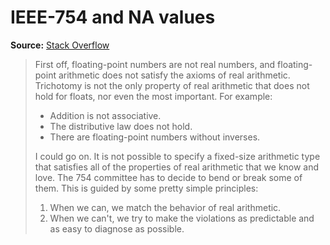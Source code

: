 * IEEE-754 and NA values

#+FILETAGS: :algorithms:clang:

*Source:* [[https://stackoverflow.com/a/1573715][Stack Overflow]]

#+BEGIN_QUOTE
First off, floating-point numbers are not real numbers, and floating-point arithmetic does not satisfy the axioms of real arithmetic. Trichotomy is not the only property of real arithmetic that does not hold for floats, nor even the most important. For example:

- Addition is not associative.
- The distributive law does not hold.
- There are floating-point numbers without inverses.

I could go on. It is not possible to specify a fixed-size arithmetic type that satisfies all of the properties of real arithmetic that we know and love. The 754 committee has to decide to bend or break some of them. This is guided by some pretty simple principles:

1. When we can, we match the behavior of real arithmetic.
2. When we can't, we try to make the violations as predictable and as easy to diagnose as possible.
#+END_QUOTE

